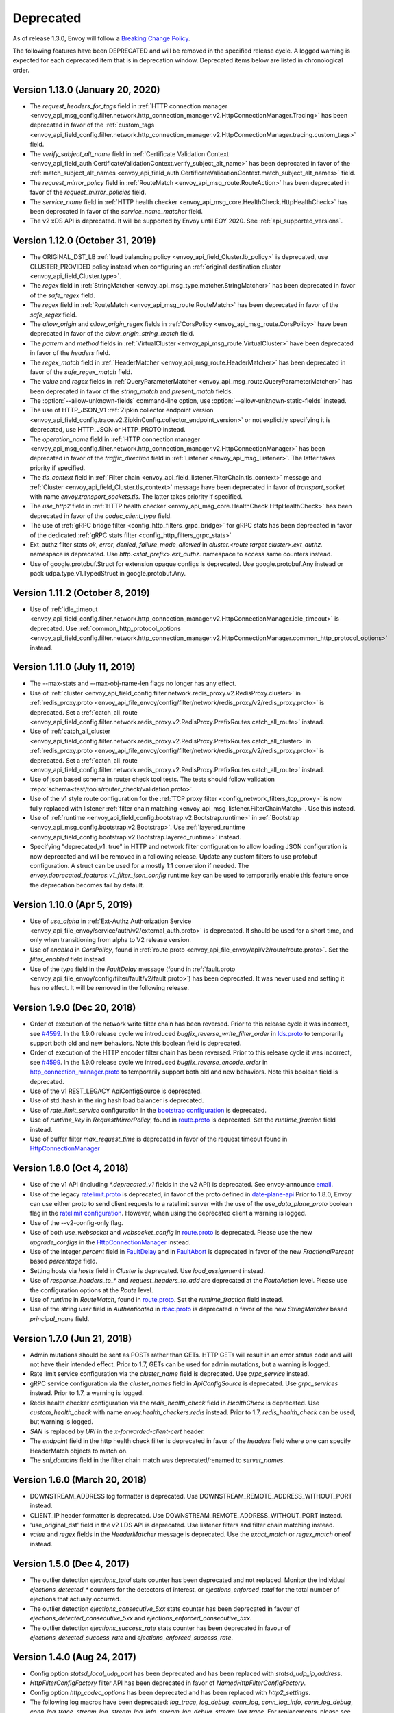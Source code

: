 .. _deprecated:

Deprecated
----------

As of release 1.3.0, Envoy will follow a
`Breaking Change Policy <https://github.com/envoyproxy/envoy/blob/master//CONTRIBUTING.md#breaking-change-policy>`_.

The following features have been DEPRECATED and will be removed in the specified release cycle.
A logged warning is expected for each deprecated item that is in deprecation window.
Deprecated items below are listed in chronological order.

Version 1.13.0 (January 20, 2020)
=================================
* The `request_headers_for_tags` field in :ref:`HTTP connection manager
  <envoy_api_msg_config.filter.network.http_connection_manager.v2.HttpConnectionManager.Tracing>`
  has been deprecated in favor of the :ref:`custom_tags
  <envoy_api_field_config.filter.network.http_connection_manager.v2.HttpConnectionManager.tracing.custom_tags>` field.
* The `verify_subject_alt_name` field in :ref:`Certificate Validation Context
  <envoy_api_field_auth.CertificateValidationContext.verify_subject_alt_name>`
  has been deprecated in favor of the :ref:`match_subject_alt_names
  <envoy_api_field_auth.CertificateValidationContext.match_subject_alt_names>` field.
* The `request_mirror_policy` field in :ref:`RouteMatch <envoy_api_msg_route.RouteAction>` has been deprecated in
  favor of the `request_mirror_policies` field.
* The `service_name` field in
  :ref:`HTTP health checker <envoy_api_msg_core.HealthCheck.HttpHealthCheck>` has been deprecated in
  favor of the `service_name_matcher` field.
* The v2 xDS API is deprecated. It will be supported by Envoy until EOY 2020. See
  :ref:`api_supported_versions`.

Version 1.12.0 (October 31, 2019)
=================================
* The ORIGINAL_DST_LB :ref:`load balancing policy <envoy_api_field_Cluster.lb_policy>` is
  deprecated, use CLUSTER_PROVIDED policy instead when configuring an :ref:`original destination
  cluster <envoy_api_field_Cluster.type>`.
* The `regex` field in :ref:`StringMatcher <envoy_api_msg_type.matcher.StringMatcher>` has been
  deprecated in favor of the `safe_regex` field.
* The `regex` field in :ref:`RouteMatch <envoy_api_msg_route.RouteMatch>` has been
  deprecated in favor of the `safe_regex` field.
* The `allow_origin` and `allow_origin_regex` fields in :ref:`CorsPolicy
  <envoy_api_msg_route.CorsPolicy>` have been deprecated in favor of the
  `allow_origin_string_match` field.
* The `pattern` and `method` fields in :ref:`VirtualCluster <envoy_api_msg_route.VirtualCluster>`
  have been deprecated in favor of the `headers` field.
* The `regex_match` field in :ref:`HeaderMatcher <envoy_api_msg_route.HeaderMatcher>` has been
  deprecated in favor of the `safe_regex_match` field.
* The `value` and `regex` fields in :ref:`QueryParameterMatcher
  <envoy_api_msg_route.QueryParameterMatcher>` has been deprecated in favor of the `string_match`
  and `present_match` fields.
* The :option:`--allow-unknown-fields` command-line option,
  use :option:`--allow-unknown-static-fields` instead.
* The use of HTTP_JSON_V1 :ref:`Zipkin collector endpoint version
  <envoy_api_field_config.trace.v2.ZipkinConfig.collector_endpoint_version>` or not explicitly
  specifying it is deprecated, use HTTP_JSON or HTTP_PROTO instead.
* The `operation_name` field in :ref:`HTTP connection manager
  <envoy_api_msg_config.filter.network.http_connection_manager.v2.HttpConnectionManager>`
  has been deprecated in favor of the `traffic_direction` field in
  :ref:`Listener <envoy_api_msg_Listener>`. The latter takes priority if
  specified.
* The `tls_context` field in :ref:`Filter chain <envoy_api_field_listener.FilterChain.tls_context>` message
  and :ref:`Cluster <envoy_api_field_Cluster.tls_context>` message have been deprecated in favor of
  `transport_socket` with name `envoy.transport_sockets.tls`. The latter takes priority if specified.
* The `use_http2` field in
  :ref:`HTTP health checker <envoy_api_msg_core.HealthCheck.HttpHealthCheck>` has been deprecated in
  favor of the `codec_client_type` field.
* The use of :ref:`gRPC bridge filter <config_http_filters_grpc_bridge>` for
  gRPC stats has been deprecated in favor of the dedicated :ref:`gRPC stats
  filter <config_http_filters_grpc_stats>`
* Ext_authz filter stats `ok`, `error`, `denied`, `failure_mode_allowed` in
  *cluster.<route target cluster>.ext_authz.* namespace is deprecated.
  Use *http.<stat_prefix>.ext_authz.* namespace to access same counters instead.
* Use of google.protobuf.Struct for extension opaque configs is deprecated. Use google.protobuf.Any instead or pack
  udpa.type.v1.TypedStruct in google.protobuf.Any.

Version 1.11.2 (October 8, 2019)
================================
* Use of :ref:`idle_timeout
  <envoy_api_field_config.filter.network.http_connection_manager.v2.HttpConnectionManager.idle_timeout>`
  is deprecated. Use :ref:`common_http_protocol_options
  <envoy_api_field_config.filter.network.http_connection_manager.v2.HttpConnectionManager.common_http_protocol_options>`
  instead.

Version 1.11.0 (July 11, 2019)
==============================
* The --max-stats and --max-obj-name-len flags no longer has any effect.
* Use of :ref:`cluster <envoy_api_field_config.filter.network.redis_proxy.v2.RedisProxy.cluster>` in :ref:`redis_proxy.proto <envoy_api_file_envoy/config/filter/network/redis_proxy/v2/redis_proxy.proto>` is deprecated. Set a :ref:`catch_all_route <envoy_api_field_config.filter.network.redis_proxy.v2.RedisProxy.PrefixRoutes.catch_all_route>` instead.
* Use of :ref:`catch_all_cluster <envoy_api_field_config.filter.network.redis_proxy.v2.RedisProxy.PrefixRoutes.catch_all_cluster>` in :ref:`redis_proxy.proto <envoy_api_file_envoy/config/filter/network/redis_proxy/v2/redis_proxy.proto>` is deprecated. Set a :ref:`catch_all_route <envoy_api_field_config.filter.network.redis_proxy.v2.RedisProxy.PrefixRoutes.catch_all_route>` instead.
* Use of json based schema in router check tool tests. The tests should follow validation :repo:`schema<test/tools/router_check/validation.proto>`.
* Use of the v1 style route configuration for the :ref:`TCP proxy filter <config_network_filters_tcp_proxy>`
  is now fully replaced with listener :ref:`filter chain matching <envoy_api_msg_listener.FilterChainMatch>`.
  Use this instead.
* Use of :ref:`runtime <envoy_api_field_config.bootstrap.v2.Bootstrap.runtime>` in :ref:`Bootstrap
  <envoy_api_msg_config.bootstrap.v2.Bootstrap>`. Use :ref:`layered_runtime
  <envoy_api_field_config.bootstrap.v2.Bootstrap.layered_runtime>` instead.
* Specifying "deprecated_v1: true" in HTTP and network filter configuration to allow loading JSON
  configuration is now deprecated and will be removed in a following release. Update any custom
  filters to use protobuf configuration. A struct can be used for a mostly 1:1 conversion if needed.
  The `envoy.deprecated_features.v1_filter_json_config` runtime key can be used to temporarily
  enable this feature once the deprecation becomes fail by default.

Version 1.10.0 (Apr 5, 2019)
============================
* Use of `use_alpha` in :ref:`Ext-Authz Authorization Service <envoy_api_file_envoy/service/auth/v2/external_auth.proto>` is deprecated. It should be used for a short time, and only when transitioning from alpha to V2 release version.
* Use of `enabled` in `CorsPolicy`, found in
  :ref:`route.proto <envoy_api_file_envoy/api/v2/route/route.proto>`.
  Set the `filter_enabled` field instead.
* Use of the `type` field in the `FaultDelay` message (found in
  :ref:`fault.proto <envoy_api_file_envoy/config/filter/fault/v2/fault.proto>`)
  has been deprecated. It was never used and setting it has no effect. It will be removed in the
  following release.

Version 1.9.0 (Dec 20, 2018)
============================
* Order of execution of the network write filter chain has been reversed. Prior to this release cycle it was incorrect, see `#4599 <https://github.com/envoyproxy/envoy/issues/4599>`_. In the 1.9.0 release cycle we introduced `bugfix_reverse_write_filter_order` in `lds.proto <https://github.com/envoyproxy/envoy/blob/master/api/envoy/api/v2/lds.proto>`_ to temporarily support both old and new behaviors. Note this boolean field is deprecated.
* Order of execution of the HTTP encoder filter chain has been reversed. Prior to this release cycle it was incorrect, see `#4599 <https://github.com/envoyproxy/envoy/issues/4599>`_. In the 1.9.0 release cycle we introduced `bugfix_reverse_encode_order` in `http_connection_manager.proto <https://github.com/envoyproxy/envoy/blob/master/api/envoy/config/filter/network/http_connection_manager/v2/http_connection_manager.proto>`_ to temporarily support both old and new behaviors. Note this boolean field is deprecated.
* Use of the v1 REST_LEGACY ApiConfigSource is deprecated.
* Use of std::hash in the ring hash load balancer is deprecated.
* Use of `rate_limit_service` configuration in the `bootstrap configuration <https://github.com/envoyproxy/envoy/blob/master/api/envoy/config/bootstrap/v2/bootstrap.proto>`_ is deprecated.
* Use of `runtime_key` in `RequestMirrorPolicy`, found in
  `route.proto <https://github.com/envoyproxy/envoy/blob/master/api/envoy/api/v2/route/route.proto>`_
  is deprecated. Set the `runtime_fraction` field instead.
* Use of buffer filter `max_request_time` is deprecated in favor of the request timeout found in `HttpConnectionManager <https://github.com/envoyproxy/envoy/blob/master/api/envoy/config/filter/network/http_connection_manager/v2/http_connection_manager.proto>`_

Version 1.8.0 (Oct 4, 2018)
==============================
* Use of the v1 API (including `*.deprecated_v1` fields in the v2 API) is deprecated.
  See envoy-announce `email <https://groups.google.com/forum/#!topic/envoy-announce/oPnYMZw8H4U>`_.
* Use of the legacy
  `ratelimit.proto <https://github.com/envoyproxy/envoy/blob/b0a518d064c8255e0e20557a8f909b6ff457558f/source/common/ratelimit/ratelimit.proto>`_
  is deprecated, in favor of the proto defined in
  `date-plane-api <https://github.com/envoyproxy/envoy/blob/master/api/envoy/service/ratelimit/v2/rls.proto>`_
  Prior to 1.8.0, Envoy can use either proto to send client requests to a ratelimit server with the use of the
  `use_data_plane_proto` boolean flag in the `ratelimit configuration <https://github.com/envoyproxy/envoy/blob/master/api/envoy/config/ratelimit/v2/rls.proto>`_.
  However, when using the deprecated client a warning is logged.
* Use of the --v2-config-only flag.
* Use of both `use_websocket` and `websocket_config` in
  `route.proto <https://github.com/envoyproxy/envoy/blob/master/api/envoy/api/v2/route/route.proto>`_
  is deprecated. Please use the new `upgrade_configs` in the
  `HttpConnectionManager <https://github.com/envoyproxy/envoy/blob/master/api/envoy/config/filter/network/http_connection_manager/v2/http_connection_manager.proto>`_
  instead.
* Use of the integer `percent` field in `FaultDelay <https://github.com/envoyproxy/envoy/blob/master/api/envoy/config/filter/fault/v2/fault.proto>`_
  and in `FaultAbort <https://github.com/envoyproxy/envoy/blob/master/api/envoy/config/filter/http/fault/v2/fault.proto>`_ is deprecated in favor
  of the new `FractionalPercent` based `percentage` field.
* Setting hosts via `hosts` field in `Cluster` is deprecated. Use `load_assignment` instead.
* Use of `response_headers_to_*` and `request_headers_to_add` are deprecated at the `RouteAction`
  level. Please use the configuration options at the `Route` level.
* Use of `runtime` in `RouteMatch`, found in
  `route.proto <https://github.com/envoyproxy/envoy/blob/master/api/envoy/api/v2/route/route.proto>`_.
  Set the `runtime_fraction` field instead.
* Use of the string `user` field in `Authenticated` in `rbac.proto <https://github.com/envoyproxy/envoy/blob/master/api/envoy/config/rbac/v2alpha/rbac.proto>`_
  is deprecated in favor of the new `StringMatcher` based `principal_name` field.

Version 1.7.0 (Jun 21, 2018)
===============================
* Admin mutations should be sent as POSTs rather than GETs. HTTP GETs will result in an error
  status code and will not have their intended effect. Prior to 1.7, GETs can be used for
  admin mutations, but a warning is logged.
* Rate limit service configuration via the `cluster_name` field is deprecated. Use `grpc_service`
  instead.
* gRPC service configuration via the `cluster_names` field in `ApiConfigSource` is deprecated. Use
  `grpc_services` instead. Prior to 1.7, a warning is logged.
* Redis health checker configuration via the `redis_health_check` field in `HealthCheck` is
  deprecated. Use `custom_health_check` with name `envoy.health_checkers.redis` instead. Prior
  to 1.7, `redis_health_check` can be used, but warning is logged.
* `SAN` is replaced by `URI` in the `x-forwarded-client-cert` header.
* The `endpoint` field in the http health check filter is deprecated in favor of the `headers`
  field where one can specify HeaderMatch objects to match on.
* The `sni_domains` field in the filter chain match was deprecated/renamed to `server_names`.

Version 1.6.0 (March 20, 2018)
=================================
* DOWNSTREAM_ADDRESS log formatter is deprecated. Use DOWNSTREAM_REMOTE_ADDRESS_WITHOUT_PORT
  instead.
* CLIENT_IP header formatter is deprecated. Use DOWNSTREAM_REMOTE_ADDRESS_WITHOUT_PORT instead.
* 'use_original_dst' field in the v2 LDS API is deprecated. Use listener filters and filter chain
  matching instead.
* `value` and `regex` fields in the `HeaderMatcher` message is deprecated. Use the `exact_match`
  or `regex_match` oneof instead.

Version 1.5.0 (Dec 4, 2017)
==============================
* The outlier detection `ejections_total` stats counter has been deprecated and not replaced. Monitor
  the individual `ejections_detected_*` counters for the detectors of interest, or
  `ejections_enforced_total` for the total number of ejections that actually occurred.
* The outlier detection `ejections_consecutive_5xx` stats counter has been deprecated in favour of
  `ejections_detected_consecutive_5xx` and `ejections_enforced_consecutive_5xx`.
* The outlier detection `ejections_success_rate` stats counter has been deprecated in favour of
  `ejections_detected_success_rate` and `ejections_enforced_success_rate`.

Version 1.4.0 (Aug 24, 2017)
============================
* Config option `statsd_local_udp_port` has been deprecated and has been replaced with
  `statsd_udp_ip_address`.
* `HttpFilterConfigFactory` filter API has been deprecated in favor of `NamedHttpFilterConfigFactory`.
* Config option `http_codec_options` has been deprecated and has been replaced with `http2_settings`.
* The following log macros have been deprecated: `log_trace`, `log_debug`, `conn_log`,
  `conn_log_info`, `conn_log_debug`, `conn_log_trace`, `stream_log`, `stream_log_info`,
  `stream_log_debug`, `stream_log_trace`. For replacements, please see
  `logger.h <https://github.com/envoyproxy/envoy/blob/master/source/common/common/logger.h>`_.
* The connectionId() and ssl() callbacks of StreamFilterCallbacks have been deprecated and
  replaced with a more general connection() callback, which, when not returning a nullptr, can be
  used to get the connection id and SSL connection from the returned Connection object pointer.
* The protobuf stub gRPC support via `Grpc::RpcChannelImpl` is now replaced with `Grpc::AsyncClientImpl`.
  This no longer uses `protoc` generated stubs but instead utilizes C++ template generation of the
  RPC stubs. `Grpc::AsyncClientImpl` supports streaming, in addition to the previous unary, RPCs.
* The direction of network and HTTP filters in the configuration will be ignored from 1.4.0 and
  later removed from the configuration in the v2 APIs. Filter direction is now implied at the C++ type
  level. The `type()` methods on the `NamedNetworkFilterConfigFactory` and
  `NamedHttpFilterConfigFactory` interfaces have been removed to reflect this.
